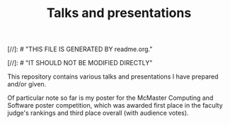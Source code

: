 #+TITLE: Talks and presentations
#+DESCRIPTION: Assorted talks and presentations I have prepared and given.
#+Export_file_name: README.md
#+Startup: indent
#+Options: toc:nil

# HTML comments:
[//]: # "THIS FILE IS GENERATED BY readme.org."

[//]: # "IT SHOULD NOT BE MODIFIED DIRECTLY"


This repository contains various talks and presentations
I have prepared and/or given.

Of particular note so far is my poster for
the McMaster Computing and Software poster competition,
which was awarded first place in the faculty judge's rankings
and third place overall (with audience votes).
